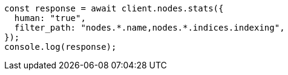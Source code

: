 // This file is autogenerated, DO NOT EDIT
// Use `node scripts/generate-docs-examples.js` to generate the docs examples

[source, js]
----
const response = await client.nodes.stats({
  human: "true",
  filter_path: "nodes.*.name,nodes.*.indices.indexing",
});
console.log(response);
----
